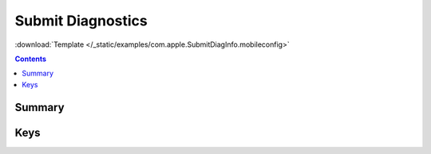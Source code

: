.. _payloadtype-com.apple.SubmitDiagInfo:

Submit Diagnostics
==================
:download:`Template </_static/examples/com.apple.SubmitDiagInfo.mobileconfig>`

.. contents::

Summary
-------

.. pfmheader:: /_static/manifests/com.apple.SubmitDiagInfo manifest.plist

Keys
----

.. pfmkey:: AutoSubmit /_static/manifests/com.apple.SubmitDiagInfo manifest.plist


